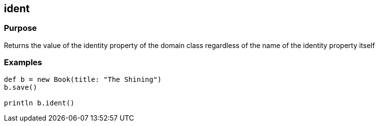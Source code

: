 
== ident



=== Purpose


Returns the value of the identity property of the domain class regardless of the name of the identity property itself


=== Examples


[source,java]
----
def b = new Book(title: "The Shining")
b.save()

println b.ident()
----
